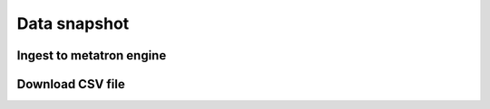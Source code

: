 Data snapshot
----------------------------------------

Ingest to metatron engine
========================================

Download CSV file
========================================
